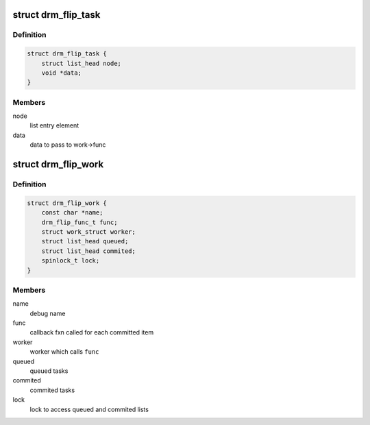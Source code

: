.. -*- coding: utf-8; mode: rst -*-
.. src-file: include/drm/drm_flip_work.h

.. _`drm_flip_task`:

struct drm_flip_task
====================

.. c:type:: struct drm_flip_task

    flip work task

.. _`drm_flip_task.definition`:

Definition
----------

.. code-block:: c

    struct drm_flip_task {
        struct list_head node;
        void *data;
    }

.. _`drm_flip_task.members`:

Members
-------

node
    list entry element

data
    data to pass to work->func

.. _`drm_flip_work`:

struct drm_flip_work
====================

.. c:type:: struct drm_flip_work

    flip work queue

.. _`drm_flip_work.definition`:

Definition
----------

.. code-block:: c

    struct drm_flip_work {
        const char *name;
        drm_flip_func_t func;
        struct work_struct worker;
        struct list_head queued;
        struct list_head commited;
        spinlock_t lock;
    }

.. _`drm_flip_work.members`:

Members
-------

name
    debug name

func
    callback fxn called for each committed item

worker
    worker which calls \ ``func``\ 

queued
    queued tasks

commited
    commited tasks

lock
    lock to access queued and commited lists

.. This file was automatic generated / don't edit.

